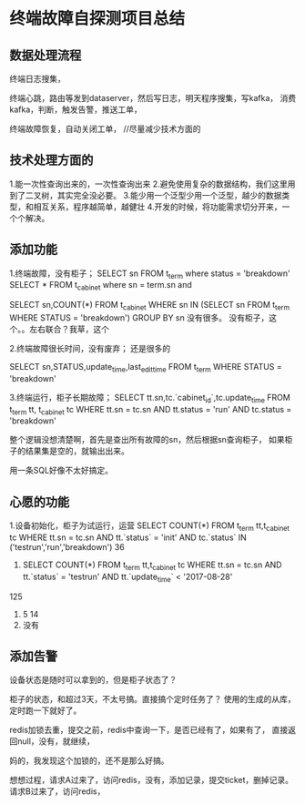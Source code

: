 * 终端故障自探测项目总结
** 数据处理流程
   终端日志搜集，

   终端心跳，路由等发到dataserver，然后写日志，明天程序搜集，写kafka，
   消费kafka，判断，触发告警，推送工单，


   终端故障恢复，自动关闭工单，
   //尽量减少技术方面的


** 技术处理方面的
   1.能一次性查询出来的，一次性查询出来
   2.避免使用复杂的数据结构，我们这里用到了二叉树，其实完全没必要。
   3.能少用一个泛型少用一个泛型，越少的数据类型，和相互关系，程序越简单，越健壮
   4.开发的时候，将功能需求切分开来，一个个解决。

** 添加功能
   1.终端故障，没有柜子；
   SELECT sn FROM t_term where status = 'breakdown'
   SELECT * FROM t_cabinet where sn  = term.sn and

   SELECT sn,COUNT(*) FROM t_cabinet WHERE sn IN (SELECT sn FROM t_term WHERE STATUS = 'breakdown') GROUP BY sn
   没有很多。
   没有柜子，这个。。左右联合？我草，这个

   2.终端故障很长时间，没有废弃；
   还是很多的

   SELECT sn,STATUS,update_time,last_edit_time FROM t_term WHERE STATUS = 'breakdown'


   3.终端运行，柜子长期故障；
   SELECT tt.sn,tc.`cabinet_id`,tc.update_time FROM t_term tt, t_cabinet tc WHERE tt.sn = tc.sn AND tt.status = 'run' AND tc.status = 'breakdown'

   整个逻辑没想清楚啊，首先是查出所有故障的sn，然后根据sn查询柜子，
   如果柜子的结果集是空的，就输出出来。

   用一条SQL好像不太好搞定。
** 心愿的功能
   1.设备初始化，柜子为试运行，运营
   SELECT COUNT(*) FROM t_term tt,t_cabinet tc WHERE tt.sn = tc.sn AND tt.`status` = 'init' AND tc.`status` IN ('testrun','run','breakdown')
   36
   2.
      SELECT COUNT(*) FROM t_term tt,t_cabinet tc WHERE tt.sn = tc.sn AND tt.`status` = 'testrun' AND tt.`update_time` < '2017-08-28'
   125

   3.
     5
     14
   4.
     没有
** 添加告警
   设备状态是随时可以拿到的，但是柜子状态了？

   柜子的状态，和超过3天，不太号搞。直接搞个定时任务了？
   使用的生成的从库，定时跑一下就好了。

   redis加锁去重，提交之前，redis中查询一下，是否已经有了，如果有了，
   直接返回null，没有，就继续，

   妈的，我发现这个加锁的，还不是那么好搞。

   想想过程，请求A过来了，访问redis，没有，添加记录，提交ticket，删掉记录。
   请求B过来了，访问redis，
